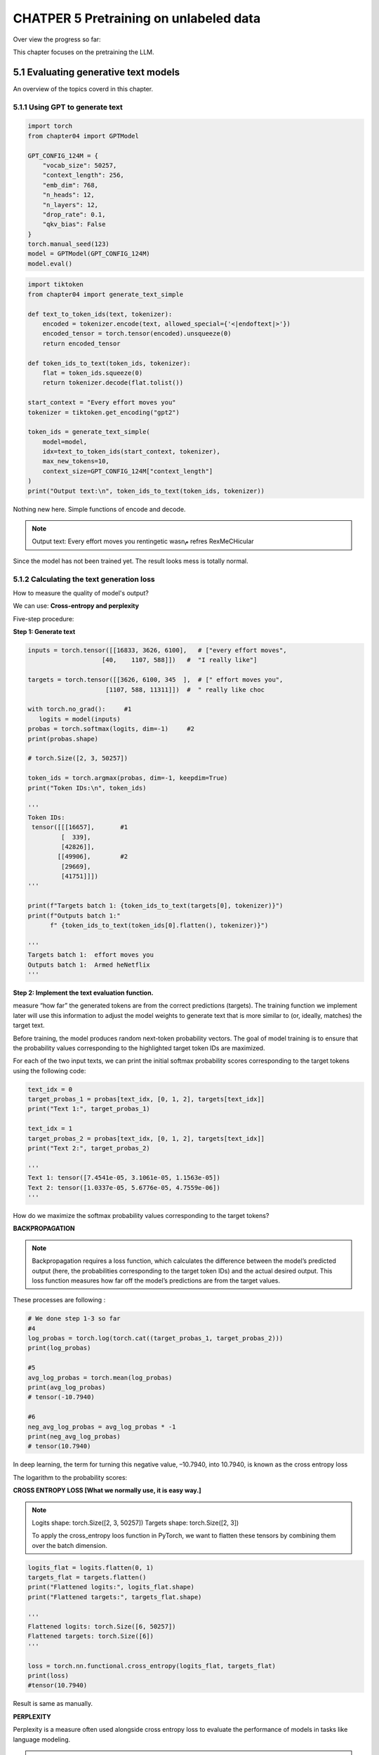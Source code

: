 CHATPER 5 Pretraining on unlabeled data
=======================================

Over view the progress so far:

.. image:: c5/5-1.png

This chapter focuses on the pretraining the LLM.

5.1 Evaluating generative text models
-------------------------------------

An overview of the topics coverd in this chapter.

.. image:: c5/5-2.png

5.1.1 Using GPT to generate text
~~~~~~~~~~~~~~~~~~~~~~~~~~~~~~~~

.. code-block:: python

   import torch
   from chapter04 import GPTModel

   GPT_CONFIG_124M = {
       "vocab_size": 50257,
       "context_length": 256,
       "emb_dim": 768,
       "n_heads": 12,
       "n_layers": 12,
       "drop_rate": 0.1,
       "qkv_bias": False
   }
   torch.manual_seed(123)
   model = GPTModel(GPT_CONFIG_124M)
   model.eval()


.. image:: c5/5-3.png

.. code-block:: python

   import tiktoken
   from chapter04 import generate_text_simple

   def text_to_token_ids(text, tokenizer):
       encoded = tokenizer.encode(text, allowed_special={'<|endoftext|>'})
       encoded_tensor = torch.tensor(encoded).unsqueeze(0)
       return encoded_tensor

   def token_ids_to_text(token_ids, tokenizer):
       flat = token_ids.squeeze(0)
       return tokenizer.decode(flat.tolist())

   start_context = "Every effort moves you"
   tokenizer = tiktoken.get_encoding("gpt2")

   token_ids = generate_text_simple(
       model=model,
       idx=text_to_token_ids(start_context, tokenizer),
       max_new_tokens=10,
       context_size=GPT_CONFIG_124M["context_length"]
   )
   print("Output text:\n", token_ids_to_text(token_ids, tokenizer))

Nothing new here. Simple functions of encode and decode.

.. note::
   Output text:
   Every effort moves you rentingetic wasnم refres RexMeCHicular

Since the model has not been trained yet. The result looks mess is totally normal.

5.1.2 Calculating the text generation loss
~~~~~~~~~~~~~~~~~~~~~~~~~~~~~~~~~~~~~~~~~~

How to measure the quality of model's output?

We can use: **Cross-entropy and perplexity**

Five-step procedure:

.. image:: c5/5-4.png

**Step 1: Generate text**

.. code-block:: python

   inputs = torch.tensor([[16833, 3626, 6100],   # ["every effort moves",
                       [40,    1107, 588]])   #  "I really like"]

   targets = torch.tensor([[3626, 6100, 345  ],  # [" effort moves you",
                        [1107, 588, 11311]])  #  " really like choc

   with torch.no_grad():     #1
      logits = model(inputs)
   probas = torch.softmax(logits, dim=-1)     #2
   print(probas.shape)

   # torch.Size([2, 3, 50257])

   token_ids = torch.argmax(probas, dim=-1, keepdim=True)
   print("Token IDs:\n", token_ids)

   '''
   Token IDs:
    tensor([[[16657],       #1
            [  339],
            [42826]],
           [[49906],        #2
            [29669],
            [41751]]])
   '''

   print(f"Targets batch 1: {token_ids_to_text(targets[0], tokenizer)}")
   print(f"Outputs batch 1:"
         f" {token_ids_to_text(token_ids[0].flatten(), tokenizer)}")

   '''
   Targets batch 1:  effort moves you
   Outputs batch 1:  Armed heNetflix
   '''

**Step 2: Implement the text evaluation function.**

.. image:: c5/5-5.png

measure “how far” the generated tokens are from the correct predictions (targets). The training function we implement later will use this information to adjust the model weights to generate text that is more similar to (or, ideally, matches) the target text.

.. image:: c5/5-6.png

Before training, the model produces random next-token probability vectors. The goal of model training is to ensure that the probability values corresponding to the highlighted target token IDs are maximized.

For each of the two input texts, we can print the initial softmax probability scores corresponding to the target tokens using the following code:

.. code-block:: python

   text_idx = 0
   target_probas_1 = probas[text_idx, [0, 1, 2], targets[text_idx]]
   print("Text 1:", target_probas_1)

   text_idx = 1
   target_probas_2 = probas[text_idx, [0, 1, 2], targets[text_idx]]
   print("Text 2:", target_probas_2)

   '''
   Text 1: tensor([7.4541e-05, 3.1061e-05, 1.1563e-05])
   Text 2: tensor([1.0337e-05, 5.6776e-05, 4.7559e-06])
   '''

How do we maximize the softmax probability values corresponding to the target tokens?

**BACKPROPAGATION**

.. note::
   Backpropagation requires a loss function, which calculates the difference between the model’s predicted output (here, the probabilities corresponding to the target token IDs) and the actual desired output. This loss function measures how far off the model’s predictions are from the target values.

These processes are following :

.. code-block:: python

   # We done step 1-3 so far
   #4
   log_probas = torch.log(torch.cat((target_probas_1, target_probas_2)))
   print(log_probas)

   #5
   avg_log_probas = torch.mean(log_probas)
   print(avg_log_probas)
   # tensor(-10.7940)

   #6
   neg_avg_log_probas = avg_log_probas * -1
   print(neg_avg_log_probas)
   # tensor(10.7940)

In deep learning, the term for turning this negative value, –10.7940, into 10.7940, is known as the cross entropy loss

The logarithm to the probability scores:

.. image:: c5/5-7.png

**CROSS ENTROPY LOSS [What we normally use, it is easy way.]**

.. note::

   Logits shape: torch.Size([2, 3, 50257])
   Targets shape: torch.Size([2, 3])

   To apply the cross_entropy loos function in PyTorch, we want to flatten these tensors by combining them over the batch dimension.

.. code-block:: python

   logits_flat = logits.flatten(0, 1)
   targets_flat = targets.flatten()
   print("Flattened logits:", logits_flat.shape)
   print("Flattened targets:", targets_flat.shape)

   '''
   Flattened logits: torch.Size([6, 50257])
   Flattened targets: torch.Size([6])
   '''

   loss = torch.nn.functional.cross_entropy(logits_flat, targets_flat)
   print(loss)
   #tensor(10.7940)

Result is same as manually.

**PERPLEXITY**

Perplexity is a measure often used alongside cross entropy loss to evaluate the performance of models in tasks like language modeling.

.. note::

   Perplexity measures how well the probability distribution predicted by the model matches the actual distribution of the words in the dataset. Similar to the loss, a lower perplexity indicates that the model predictions are closer to the actual distribution.
   <br>
   Perplexity can be calculated as perplexity = torch.exp(loss), which returns tensor(48725.8203) when applied to the previously calculated loss

5.1.3 Calculating the training and validation set losses
~~~~~~~~~~~~~~~~~~~~~~~~~~~~~~~~~~~~~~~~~~~~~~~~~~~~~~~~

.. image:: c5/5-8.png

Having completed steps 1 and 2, including computing the cross entropy loss, we can now apply this loss computation to the entire text dataset that we will use for model training.


.. image:: c5/5-9.png

When preparing the data loaders, we split the input text into training and validation set portions. Then we tokenize the text (only shown for the training set portion for simplicity) and divide the tokenized text into chunks of a user-specified length (here, 6). Finally, we shuffle the rows and organize the chunked text into batches (here, batch size 2), which we can use for model training.

.. code-block:: python

   import os
   import requests

   file_path = "the-verdict.txt"
   url = "https://raw.githubusercontent.com/rasbt/LLMs-from-scratch/main/ch02/01_main-chapter-code/the-verdict.txt"

   if not os.path.exists(file_path):
       response = requests.get(url, timeout=30)
       response.raise_for_status()
       text_data = response.text
       with open(file_path, "w", encoding="utf-8") as file:
           file.write(text_data)
   else:
       with open(file_path, "r", encoding="utf-8") as file:
           text_data = file.read()

   total_characters = len(text_data)
   total_tokens = len(tokenizer.encode(text_data))
   print("Characters:", total_characters)
   print("Tokens:", total_tokens)
   #Characters: 20479
   #Tokens: 5145

   train_ratio = 0.90
   split_idx = int(train_ratio * len(text_data))
   train_data = text_data[:split_idx]
   val_data = text_data[split_idx:]


   # DataLoader: training and validate
   def create_dataloader_v1(txt, batch_size=4, max_length=256,
                         stride=128, shuffle=True, drop_last=True, num_workers=0):
       # Initialize the tokenizer
       tokenizer = tiktoken.get_encoding("gpt2")

       # Create dataset
       dataset = GPTDatasetV1(txt, tokenizer, max_length, stride)

       # Create dataloader
       dataloader = DataLoader(
           dataset, batch_size=batch_size, shuffle=shuffle, drop_last=drop_last, num_workers=num_workers)

       return dataloader

   torch.manual_seed(123)

   train_loader = create_dataloader_v1(
       train_data,
       batch_size=2,
       max_length=GPT_CONFIG_124M["context_length"],
       stride=GPT_CONFIG_124M["context_length"],
       drop_last=True,
       shuffle=True,
       num_workers=0
   )
   val_loader = create_dataloader_v1(
       val_data,
       batch_size=2,
       max_length=GPT_CONFIG_124M["context_length"],
       stride=GPT_CONFIG_124M["context_length"],
       drop_last=False,
       shuffle=False,
       num_workers=0
   )
   '''
   Train loader:
   torch.Size([2, 256]) torch.Size([2, 256])
   torch.Size([2, 256]) torch.Size([2, 256])
   torch.Size([2, 256]) torch.Size([2, 256])
   torch.Size([2, 256]) torch.Size([2, 256])
   torch.Size([2, 256]) torch.Size([2, 256])
   torch.Size([2, 256]) torch.Size([2, 256])
   torch.Size([2, 256]) torch.Size([2, 256])
   torch.Size([2, 256]) torch.Size([2, 256])
   torch.Size([2, 256]) torch.Size([2, 256])

   Validation loader:
   torch.Size([2, 256]) torch.Size([2, 256])

   we have nine training set batches with two samples and 256 tokens each. Since we allocated only 10% of the data for validation, there is only one validation batch consisting of two input examples. As expected, the input data (x) and target data (y) have the same shape (the batch size times the number of tokens in each batch) since the targets are the inputs shifted by one position
   '''
   # Cross entropy loss
   def calc_loss_batch(input_batch, target_batch, model, device):
       input_batch = input_batch.to(device)         #1
       target_batch = target_batch.to(device)
       logits = model(input_batch)
       loss = torch.nn.functional.cross_entropy(
           logits.flatten(0, 1), target_batch.flatten()
       )
       return loss

   #Function to compute the training and validation loss
   def calc_loss_loader(data_loader, model, device, num_batches=None):

      #1 Iteratives over all batches if no fixed num_batches is specified
      #2 Reduces the number of batches to match the total number of batches in the data loader if num_batches exceeds the number of batches in the data loader
      #3 Sums loss for each batch
      #4 Averages the loss over all batches

      total_loss = 0.
       if len(data_loader) == 0:
           return float("nan")
       elif num_batches is None:
           num_batches = len(data_loader)     #1
       else:
           num_batches = min(num_batches, len(data_loader))   #2
       for i, (input_batch, target_batch) in enumerate(data_loader):
           if i < num_batches:
               loss = calc_loss_batch(
                   input_batch, target_batch, model, device
               )
               total_loss += loss.item()    #3
           else:
               break
       return total_loss / num_batches    #4

   device = torch.device("cuda" if torch.cuda.is_available() else "cpu")
   model.to(device)   #1
   with torch.no_grad():                                        #2
       train_loss = calc_loss_loader(train_loader, model, device)    #3
       val_loss = calc_loss_loader(val_loader, model, device)
   print("Training loss:", train_loss)
   print("Validation loss:", val_loss)


5.2 Training an LLM
-------------------

Interested readers can learn about more advanced techniques, including learning rate warmup, cosine annealing, and gradient clipping

.. image:: c5/5-11.png

.. admonition:: Train model

   .. code-block:: python

      def train_model_simple(model, train_loader, val_loader,
                          optimizer, device, num_epochs,
                          eval_freq, eval_iter, start_context, tokenizer):
          '''

            #1 Initializes lists to track losses and tokens seen
            #2 Starts the main training loop
            #3 Resets loss gradients from the previous batch iteration
            #4 Calculates loss gradients
            #5 Updates model weights using loss gradients
            #6 Optional evaluation step
            #7 Prints a sample text after each epoch

          '''
          train_losses, val_losses, track_tokens_seen = [], [], []    #1
          tokens_seen, global_step = 0, -1

          for epoch in range(num_epochs):    #2
              model.train()
              for input_batch, target_batch in train_loader:
                  optimizer.zero_grad()   #3
                  loss = calc_loss_batch(
                      input_batch, target_batch, model, device
                  )
                  loss.backward()                     #4
                  optimizer.step()                    #5
                  tokens_seen += input_batch.numel()
                  global_step += 1

                  if global_step % eval_freq == 0:    #6
                      train_loss, val_loss = evaluate_model(
                          model, train_loader, val_loader, device, eval_iter)
                      train_losses.append(train_loss)
                      val_losses.append(val_loss)
                      track_tokens_seen.append(tokens_seen)
                      print(f"Ep {epoch+1} (Step {global_step:06d}): "
                            f"Train loss {train_loss:.3f}, "
                            f"Val loss {val_loss:.3f}"
                      )

              generate_and_print_sample(                      #7
                  model, tokenizer, device, start_context
              )
          return train_losses, val_losses, track_tokens_seen



.. code-block:: python

   def evaluate_model(model, train_loader, val_loader, device, eval_iter):
       model.eval()  #1
       with torch.no_grad():                              #2
           train_loss = calc_loss_loader(
               train_loader, model, device, num_batches=eval_iter
           )
           val_loss = calc_loss_loader(
               val_loader, model, device, num_batches=eval_iter
           )
       model.train()
       return train_loss, val_loss

   def generate_and_print_sample(model, tokenizer, device, start_context):
       model.eval()
       context_size = model.pos_emb.weight.shape[0]
       encoded = text_to_token_ids(start_context, tokenizer).to(device)
       with torch.no_grad():
           token_ids = generate_text_simple(
               model=model, idx=encoded,
               max_new_tokens=50, context_size=context_size
           )
       decoded_text = token_ids_to_text(token_ids, tokenizer)
       print(decoded_text.replace("\n", " "))      #1
       model.train()

.. admonition:: Adam Optimizers

   In out training loop, we opt for the AdamW optimizer. It is a variant of Adam that improves the weight decay approach, which aims to minimize model complexity and prevent overfitting by penalizing larger weights.

   .. code-block:: python

      torch.manual_seed(123)
      model = GPTModel(GPT_CONFIG_124M)
      model.to(device)
      optimizer = torch.optim.AdamW(
           model.parameters(),           #1
          lr=0.0004, weight_decay=0.1
      )
      num_epochs = 10
      train_losses, val_losses, tokens_seen = train_model_simple(
          model, train_loader, val_loader, optimizer, device,
          num_epochs=num_epochs, eval_freq=5, eval_iter=5,
          start_context="Every effort moves you", tokenizer=tokenizer
      )

      '''
      Ep 1 (Step 000000): Train loss 9.781, Val loss 9.933
      Ep 1 (Step 000005): Train loss 8.111, Val loss 8.339
      Every effort moves you,,,,,,,,,,,,.
      Ep 2 (Step 000010): Train loss 6.661, Val loss 7.048
      Ep 2 (Step 000015): Train loss 5.961, Val loss 6.616
      Every effort moves you, and, and, and, and, and, and, and, and, and, and, and, and, and, and, and, and, and, and, and, and, and, and,, and, and,
      Ep 3 (Step 000020): Train loss 5.726, Val loss 6.600
      Ep 3 (Step 000025): Train loss 5.201, Val loss 6.348
      Every effort moves you, and I had been.
      Ep 4 (Step 000030): Train loss 4.417, Val loss 6.278
      Ep 4 (Step 000035): Train loss 4.069, Val loss 6.226
      Every effort moves you know the                          "I he had the donkey and I had the and I had the donkey and down the room, I had
      Ep 5 (Step 000040): Train loss 3.732, Val loss 6.160
      Every effort moves you know it was not that the picture--I had the fact by the last I had been--his, and in the            "Oh, and he said, and down the room, and in
      Ep 6 (Step 000045): Train loss 2.850, Val loss 6.179
      Ep 6 (Step 000050): Train loss 2.427, Val loss 6.141
      Every effort moves you know," was one of the picture. The--I had a little of a little: "Yes, and in fact, and in the picture was, and I had been at my elbow and as his pictures, and down the room, I had
      Ep 7 (Step 000055): Train loss 2.104, Val loss 6.134
      Ep 7 (Step 000060): Train loss 1.882, Val loss 6.233
      Every effort moves you know," was one of the picture for nothing--I told Mrs.  "I was no--as! The women had been, in the moment--as Jack himself, as once one had been the donkey, and were, and in his
      Ep 8 (Step 000065): Train loss 1.320, Val loss 6.238
      Ep 8 (Step 000070): Train loss 0.985, Val loss 6.242
      Every effort moves you know," was one of the axioms he had been the tips of a self-confident moustache, I felt to see a smile behind his close grayish beard--as if he had the donkey. "strongest," as his
      Ep 9 (Step 000075): Train loss 0.717, Val loss 6.293
      Ep 9 (Step 000080): Train loss 0.541, Val loss 6.393
      Every effort moves you?"  "Yes--quite insensible to the irony. She wanted him vindicated--and by me!"  He laughed again, and threw back the window-curtains, I had the donkey. "There were days when I
      Ep 10 (Step 000085): Train loss 0.391, Val loss 6.452
      Every effort moves you know," was one of the axioms he laid down across the Sevres and silver of an exquisitely appointed luncheon-table, when, on a later day, I had again run over from Monte Carlo; and Mrs. Gis
      '''

Show in Plot:

.. code-block:: python

   import matplotlib.pyplot as plt
   from matplotlib.ticker import MaxNLocator
   def plot_losses(epochs_seen, tokens_seen, train_losses, val_losses):
       fig, ax1 = plt.subplots(figsize=(5, 3))
       ax1.plot(epochs_seen, train_losses, label="Training loss")
       ax1.plot(
           epochs_seen, val_losses, linestyle="-.", label="Validation loss"
       )
       ax1.set_xlabel("Epochs")
       ax1.set_ylabel("Loss")
       ax1.legend(loc="upper right")
       ax1.xaxis.set_major_locator(MaxNLocator(integer=True))
       ax2 = ax1.twiny()                   #1
       ax2.plot(tokens_seen, train_losses, alpha=0)     #2
       ax2.set_xlabel("Tokens seen")
       fig.tight_layout()
       plt.show()

   epochs_tensor = torch.linspace(0, num_epochs, len(train_losses))
   plot_losses(epochs_tensor, tokens_seen, train_losses, val_losses)

.. image:: c5/5-12.png

After 2 epoches, the validation loss becomes stable. This is a sign that the model is still learning, but it’s overfitting to the training set past epoch 2.

.. image:: c5/5-13.png

5.3 Decoding strategies to control randomness
----------------------------------------------

.. admonition:: Decode

   .. code-block:: python

      model.to("cpu")
      model.eval()

      tokenizer = tiktoken.get_encoding("gpt2")
      token_ids = generate_text_simple(
          model=model,
          idx=text_to_token_ids("Every effort moves you", tokenizer),
          max_new_tokens=25,
          context_size=GPT_CONFIG_124M["context_length"]
      )
      print("Output text:\n", token_ids_to_text(token_ids, tokenizer))

      '''
      Output text:
       Every effort moves you know," was one of the axioms he laid down across the Sevres and silver of an exquisitely appointed lun
      '''

.. note::

   As explained earlier, the generated token is selected at each generation step corresponding to the largest probability score among all tokens in the vocabulary. This means that the LLM will always generate the same outputs even if we run the preceding generate_text_simple function multiple times on the same start context (Every effort moves you).

5.3.1 Temperature scaling
~~~~~~~~~~~~~~~~~~~~~~~~~
A technique that adds a probabilistic selection process to the next-token generation task.

Assuming we have:

.. code-block:: python

   vocab = {
       "closer": 0,
       "every": 1,
       "effort": 2,
       "forward": 3,
       "inches": 4,
       "moves": 5,
       "pizza": 6,
       "toward": 7,
       "you": 8,
   }

   num_to_vocab = {key: value for value, key in vocab.items()}

Assume the LLM is given "every effort moves you", and generates the following next-token logits:

.. code-block:: python

   next_token_logits = torch.tensor(
    [4.51, 0.89, -1.90, 6.75, 1.63, -1.62, -1.89, 6.28, 1.79]
   )

Apply softmax, argmax: This is what we did before.

.. code-block:: python

   probas = torch.softmax(next_token_logits, dim=0)
   next_token_id = torch.argmax(probas).item()

To implement a **probabilistic sampling**:

.. code-block:: python

   torch.manual_seed(123)
   next_token_id = torch.multinomial(probas, num_samples=1).item()
   print(inverse_vocab[next_token_id])

.. warning::

   The printed output is "forward" just like before. What happened? The multinomial function samples the next token proportional to its probability score. In other words, "forward" is still the most likely token and will be selected by multinomial most of the time but not all the time.

   .. code-block:: python

      torch.manual_seed(123)
      next_token_id = [torch.multinomial(probas, num_samples=1).item() for _ in range(1000)]

      ids = torch.tensor(next_token_id)
      counter_ids = torch.bincount(ids)
      print(counter_ids)

      for index, value in enumerate(counter_ids):
          print(f"{num_to_vocab[index]}: {value}")
      '''
      tensor([ 73,   0,   0, 582,   2,   0,   0, 343])
      closer: 73
      every: 0
      effort: 0
      forward: 582
      inches: 2
      moves: 0
      pizza: 0
      toward: 343
      '''

.. admonition:: Temperature Scaling

   We can further control the distribution and selection process via **Temperature Scaling**. It is just a fancy description for dividing the logits by a number greater than 0.

   .. code-block:: python

      def softmax_with_temperature(logits, temperature):
         scaled_logits = logits / temperature
         return torch.softmax(scaled_logits, dim = 0)

.. warning::

   Temperatures greater than 1 result in more uniformly distributed token probabilities, and temperatures smaller than 1 will result in more confident (sharper or more peaky) distributions.

.. code-block:: python

   temperatures = [1, 0.1, 5]                                     #1
   scaled_probas = [softmax_with_temperature(next_token_logits, T)
                   for T in temperatures]
   x = torch.arange(len(vocab))
   bar_width = 0.15
   fig, ax = plt.subplots(figsize=(5, 3))
   for i, T in enumerate(temperatures):
       rects = ax.bar(x + i * bar_width, scaled_probas[i],
                      bar_width, label=f'Temperature = {T}')
   ax.set_ylabel('Probability')
   ax.set_xticks(x)
   ax.set_xticklabels(vocab.keys(), rotation=90)
   ax.legend()
   plt.tight_layout()
   plt.show()

A temperature of 1 represents the unscaled probability scores for each token in the vocabulary. Decreasing the temperature to 0.1 sharpens the distribution, so the most likely token (here, “forward”) will have an even higher probability score. Likewise, increasing the temperature to 5 makes the distribution more uniform.

.. image:: c5/5-14.png

.. note::
   We saw that higher temperature values result in more uniformly distributed next-token probabilities, which result in more diverse outputs as it reduces the likelihood of the model repeatedly selecting the most probable token. This method allows for the exploring of less likely but potentially more interesting and creative paths in the generation process. However, one downside of this approach is that it sometimes leads to grammatically incorrect or completely nonsensical outputs such as every effort moves you pizza.

5.3.2 Top-k sampling
~~~~~~~~~~~~~~~~~~~~~

.. image:: c5/5-15.png

Top-k sampling, when combined with probabilistic sampling and temperature scaling.

Using top-k sampling with k = 3, we focus on the three tokens associated with the highest logits and mask out all other tokens with negative infinity (–inf) before applying the softmax function. This results in a probability distribution with a probability value 0 assigned to all non-top-k tokens. (The numbers in this figure are truncated to two digits after the decimal point to reduce visual clutter. The values in the “Softmax” row should add up to 1.0.)

.. code-block:: python

   '''
      next_token_logits = torch.tensor(
    [4.51, 0.89, -1.90, 6.75, 1.63, -1.62, -1.89, 6.28, 1.79]
   )
   '''
   top_k = 3 # top 3 token logits
   top_logits, top_pos = torch.topk(next_token_logits, top_k)
   print("Top logits:", top_logits)print("Top positions:", top_pos)

   #Top logits: tensor([6.7500, 6.2800, 4.5100])
   #Top positions: tensor([3, 7, 0])

   '''
   we apply PyTorch’s where function to set the logit values of tokens that are below the lowest logit value within our top-three selection to negative infinity (-inf)
   '''
   new_logits = torch.where(
    condition=next_token_logits < top_logits[-1],    #1 Identifies logits less than the minimum in the top 3
    input=torch.tensor(float('-inf')),     #2 Assigns –inf to these lower logits
    other=next_token_logits     #3 Retains the original logits for all other tokens
   )
   print(new_logits)
   #tensor([4.5100,   -inf,   -inf, 6.7500,   -inf,   -inf,   -inf, 6.2800, -inf])

   '''
   Apply softmax, just as the graph
   '''
   topk_probas = torch.softmax(new_logits, dim=0)
   print(topk_probas)
   #tensor([0.0615, 0.0000, 0.0000, 0.5775, 0.0000, 0.0000, 0.0000, 0.3610, 0.0000])

We apply the temperature scaling and multinomial function for probabilistic sampling to select the next token among these three non-zero probability scores to generate the next token by **modifying the text generation function.**


5.4 A modified text generation function with more diversity
-----------------------------------------------------------

.. code-block:: python

   def generate(model, idx, max_new_tokens, context_size,
             temperature=0.0, top_k=None, eos_id=None):
       for _ in range(max_new_tokens):            #1
           idx_cond = idx[:, -context_size:]
           with torch.no_grad():
               logits = model(idx_cond)
           logits = logits[:, -1, :]
           if top_k is not None:                #2
               top_logits, _ = torch.topk(logits, top_k)
               min_val = top_logits[:, -1]
               logits = torch.where(
                   logits < min_val,
                   torch.tensor(float('-inf')).to(logits.device),
                   logits
               )
           if temperature > 0.0:                  #3
               logits = logits / temperature
               probs = torch.softmax(logits, dim=-1)
               idx_next = torch.multinomial(probs, num_samples=1)
           else:    #4
               idx_next = torch.argmax(logits, dim=-1, keepdim=True)
           if idx_next == eos_id:              #5
               break
           idx = torch.cat((idx, idx_next), dim=1)
       return idx

   #1 The for loop is the same as before: gets logits and only focuses on the last time step.
   #2 Filters logits with top_k sampling
   #3 Applies temperature scaling
   #4 Carries out greedy next-token selection as before when temperature scaling is disabled
   #5 Stops generating early if end-of-sequence token is encountered



